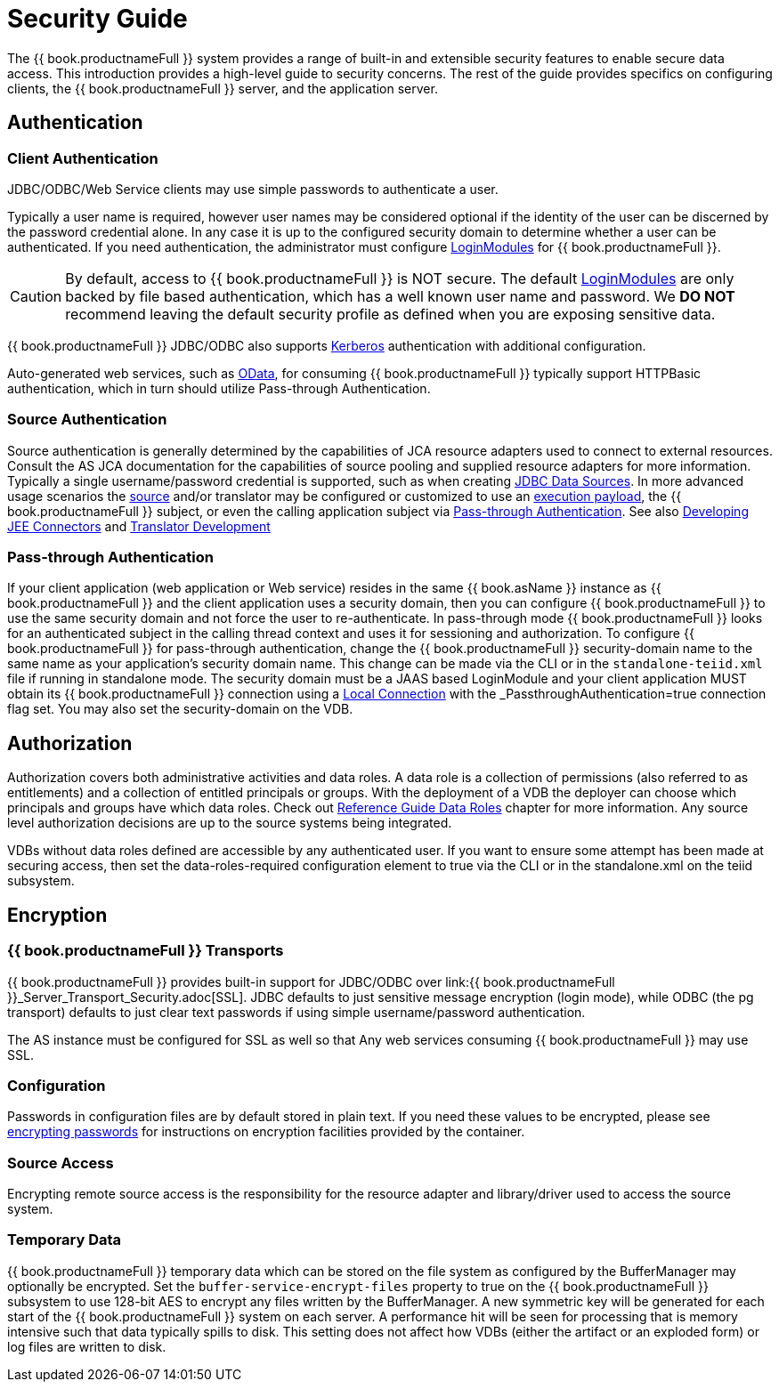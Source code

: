 = Security Guide 

The {{ book.productnameFull }} system provides a range of built-in and extensible security features to enable secure data access. This introduction provides a high-level guide to security concerns. The rest of the guide provides specifics on configuring clients, the {{ book.productnameFull }} server, and the application server.

== Authentication

=== Client Authentication

JDBC/ODBC/Web Service clients may use simple passwords to authenticate a user.

Typically a user name is required, however user names may be considered optional if the identity of the user can be discerned by the password credential alone. In any case it is up to the configured security domain to determine whether a user can be authenticated. If you need authentication, the administrator must configure link:LoginModules.adoc[LoginModules] for {{ book.productnameFull }}.

CAUTION: By default, access to {{ book.productnameFull }} is NOT secure. The default link:LoginModules.adoc[LoginModules] are only backed by file based authentication, which has a well known user name and password. We *DO NOT* recommend leaving the default security profile as defined when you are exposing sensitive data.

{{ book.productnameFull }} JDBC/ODBC also supports link:Kerberos_support_through_GSSAPI.adoc[Kerberos] authentication with additional configuration.

Auto-generated web services, such as link:../client-dev/OData_Support.adoc[OData], for consuming {{ book.productnameFull }} typically support HTTPBasic authentication, which in turn should utilize Pass-through Authentication.

=== Source Authentication

Source authentication is generally determined by the capabilities of JCA resource adapters used to connect to external resources. Consult the AS JCA documentation for the capabilities of source pooling and supplied resource adapters for more information. Typically a single username/password credential is supported, such as when creating link:../admin/JDBC_Data_Sources.adoc[JDBC Data Sources]. In more advanced usage scenarios the link:Data_Source_Security.adoc[source] and/or translator may be configured or customized to use an link:../client-dev/Statement_Extensions.adoc[execution payload], the {{ book.productnameFull }} subject, or even the calling application subject via link:Security_Guide.html#67240172_SecurityGuide-PassthroughAuthentication[Pass-through Authentication]. See also link:../dev/Developing_JEE_Connectors.adoc[Developing JEE Connectors] and link:../dev/Translator_Development.adoc[Translator Development]

=== Pass-through Authentication

If your client application (web application or Web service) resides in the same {{ book.asName }} instance as {{ book.productnameFull }} and the client application uses a security domain, then you can configure {{ book.productnameFull }} to use the same security domain and not force the user to re-authenticate. In pass-through mode {{ book.productnameFull }} looks for an authenticated subject in the calling thread context and uses it for sessioning and authorization. To configure {{ book.productnameFull }} for pass-through authentication, change the {{ book.productnameFull }} security-domain name to the same name as your application’s security domain name. This change can be made via the CLI or in the `standalone-teiid.xml` file if running in standalone mode. The security domain must be a JAAS based LoginModule and your client application MUST obtain its {{ book.productnameFull }} connection using a link:../client-dev/WildFly_DataSource.adoc#_local_jdbc_connection[Local Connection] with the _PassthroughAuthentication_=true connection flag set. You may also set the security-domain on the VDB.

== Authorization

Authorization covers both administrative activities and data roles. A data role is a collection of permissions (also referred to as entitlements) and a collection of entitled principals or groups. With the deployment of a VDB the deployer can choose which principals and groups have which data roles. Check out link:../reference/Data_Roles.adoc[Reference Guide Data Roles] chapter for more information. Any source level authorization decisions are up to the source systems being integrated.

VDBs without data roles defined are accessible by any authenticated user. If you want to ensure some attempt has been made at securing access, then set the data-roles-required configuration element to true via the CLI or in the standalone.xml on the teiid subsystem.

== Encryption

=== {{ book.productnameFull }} Transports

{{ book.productnameFull }} provides built-in support for JDBC/ODBC over link:{{ book.productnameFull }}_Server_Transport_Security.adoc[SSL]. JDBC defaults to just sensitive message encryption (login mode), while ODBC (the pg transport) defaults to just clear text passwords if using simple username/password authentication.

The AS instance must be configured for SSL as well so that Any web services consuming {{ book.productnameFull }} may use SSL.

=== Configuration

Passwords in configuration files are by default stored in plain text. If you need these values to be encrypted, please see http://community.jboss.org/wiki/maskingpasswordsinjbossasxmlconfiguration[encrypting passwords] for instructions on encryption facilities provided by the container.

=== Source Access

Encrypting remote source access is the responsibility for the resource adapter and library/driver used to access the source system.

=== Temporary Data

{{ book.productnameFull }} temporary data which can be stored on the file system as configured by the BufferManager may optionally be encrypted. Set the `buffer-service-encrypt-files` property to true on the {{ book.productnameFull }} subsystem to use 128-bit AES to encrypt any files written by the BufferManager. A new symmetric key will be generated for each start of the {{ book.productnameFull }} system on each server. A performance hit will be seen for processing that is memory intensive such that data typically spills to disk. This setting does not affect how VDBs (either the artifact or an exploded form) or log files are written to disk.
